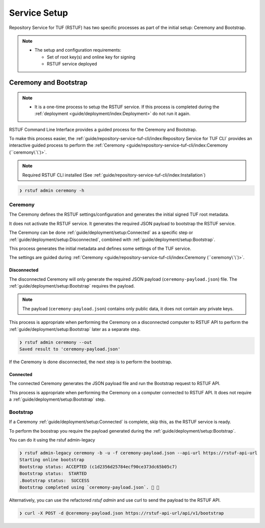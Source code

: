 #############
Service Setup
#############

Repository Service for TUF (RSTUF) has two specific processes as part of the
initial setup: Ceremony and Bootstrap.

.. note::
    * The setup and configuration requirements:

      - Set of root key(s) and online key for signing
      - RSTUF service deployed


Ceremony and Bootstrap
######################

.. note::
    * It is a one-time process to setup the RSTUF service. If this process is
      completed during the :ref:`deployment <guide/deployment/index:Deployment>`
      do not run it again.

RSTUF Command Line Interface provides a guided process for the Ceremony and
Bootstrap.

To make this process easier,
the :ref:`guide/repository-service-tuf-cli/index:Repository Service for TUF CLI`
provides an interactive guided process to perform the
:ref:`Ceremony <guide/repository-service-tuf-cli/index:Ceremony (``ceremony\`\`)>`.

.. note::
    Required RSTUF CLI installed
    (See :ref:`guide/repository-service-tuf-cli/index:Installation`)

.. code::

    ❯ rstuf admin ceremony -h


Ceremony
========

The Ceremony defines the RSTUF settings/configuration and generates the initial
signed TUF root metadata.

It does not activate the RSTUF service. It generates the required JSON payload
to bootstrap the RSTUF service.

The Ceremony can be done :ref:`guide/deployment/setup:Connected` as a specific
step or :ref:`guide/deployment/setup:Disconnected`, combined with
:ref:`guide/deployment/setup:Bootstrap`.

This process generates the initial metadata and defines some settings of the
TUF service.

.. collapse:: See settings details

    * Root metadata expiration policy

        Defines how long this metadata is valid, for example, 365 days (year).
        This metadata is invalid when it expires.

    * Root number of keys

        It is the total number of root keys (offline keys) used by the TUF Root
        metadata.
        The number of keys implies that the number of identities is the TUF
        Metadata’s top-level administrator.

        .. note::
          * Updating the Root metadata with new expiration, changing/updating keys or
            the number of keys, threshold, or rotating a new online key and sign
            requires following the :ref:`guide/general/usage:Metadata Update`
            process.

        .. note::
            RSTUF requires all Root key(s) during the
            :ref:`guide/deployment/setup:Ceremony`.

        .. note::
            RSTUF requires at least a threshold number of Root key(s) defined
            to finish the ceremony. The same applies when performing
            :ref:`guide/general/usage:Metadata Update`.


    * Root key threshold

        The minimum number of keys required to update and sign the TUF Root
        metadata. It's required to be at least 2.

    * Targets, BINS, Snapshot, and Timestamp metadata expiration policy

        Defines how long this metadata is valid. The metadata is invalid when it
        expires.

    * Targets number of delegated hash bin roles

        The target metadata file might contain a large number of artifacts.
        The target role delegates trust to the hash bin roles to
        reduce the metadata overhead for clients.

    * Signing

        This process will also require the Online Key and Root Key(s) (offline) for
        signing the initial root TUF metadata.

The settings are guided during :ref:`Ceremony <guide/repository-service-tuf-cli/index:Ceremony (``ceremony\`\`)>`.

Disconnected
------------

The disconnected Ceremony will only generate the required JSON payload
(``ceremony-payload.json``) file. The :ref:`guide/deployment/setup:Bootstrap`
requires the payload.

.. note::
    The payload (``ceremony-payload.json``) contains only public data, it does
    not contain any private keys.

This process is appropriate when performing the Ceremony on a disconnected computer
to RSTUF API to perform the :ref:`guide/deployment/setup:Bootstrap` later as a
separate step.

.. code::

    ❯ rstuf admin ceremony --out
    Saved result to 'ceremony-payload.json'

If the Ceremony is done disconnected, the next step is to perform the bootstrap.


Connected
---------

The connected Ceremony generates the JSON payload file and run the Bootstrap
request to RSTUF API.

This process is appropriate when performing the Ceremony on a computer
connected to RSTUF API. It does not require a
:ref:`guide/deployment/setup:Bootstrap` step.

.. code::
    ❯ rstuf admin --api-server https://rstuf-api-url ceremony


Bootstrap
=========

If a Ceremony :ref:`guide/deployment/setup:Connected` is complete, skip this,
as the RSTUF service is ready.

To perform the boostrap you require the payload generated during the
:ref:`guide/deployment/setup:Bootstrap`.

You can do it using the rstuf admin-legacy

.. code::

    ❯ rstuf admin-legacy ceremony -b -u -f ceremony-payload.json --api-url https://rstuf-api-url
    Starting online bootstrap
    Bootstrap status: ACCEPTED (c1d2356d25784ecf90ce373dc65b05c7)
    Bootstrap status:  STARTED
    .Bootstrap status:  SUCCESS
    Bootstrap completed using `ceremony-payload.json`. 🔐 🎉

Alternatively, you can use the refactored `rstuf admin` and use curl to send the payload to the RSTUF API.

.. code::

    ❯ curl -X POST -d @ceremony-payload.json https://rstuf-api-url/api/v1/bootstrap
